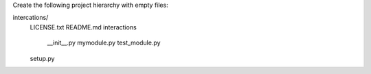 Create the following project hierarchy with empty files:

intercations/
   LICENSE.txt
   README.md
   interactions
       __init__.py
       mymodule.py
       test_module.py
   setup.py
